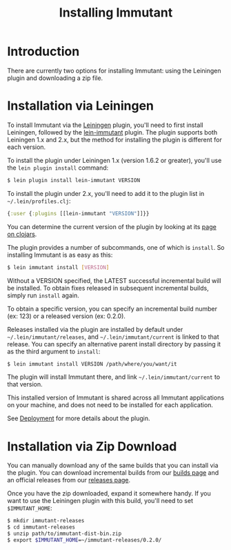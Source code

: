 #+TITLE:     Installing Immutant

* Introduction
  There are currently two options for installing Immutant: using the 
  Leiningen plugin and downloading a zip file.

* Installation via Leiningen

  To install Immutant via the [[http://leiningen.org/][Leiningen]] plugin, you'll need to
  first install Leiningen, followed by the [[https://github.com/immutant/lein-immutant/][lein-immutant]] plugin.
  The plugin supports both Leiningen 1.x and 2.x, but the method for
  installing the plugin is different for each version.

  To install the plugin under Leiningen 1.x (version 1.6.2 or greater),
  you'll use the =lein plugin install= command:
  
  #+begin_src sh
   $ lein plugin install lein-immutant VERSION
  #+end_src

  To install the plugin under 2.x, you'll need to add it to the plugin
  list in =~/.lein/profiles.clj=:

  #+begin_src clojure
    {:user {:plugins [[lein-immutant "VERSION"]]}}
  #+end_src

  You can determine the current version of the plugin by looking at
  its [[http://clojars.org/lein-immutant][page on clojars]].

  The plugin provides a number of subcommands, one of which is
  =install=. So installing Immutant is as easy as this:
  
  #+begin_src sh
   $ lein immutant install [VERSION]
  #+end_src
  
  Without a VERSION specified, the LATEST successful incremental build
  will be installed. To obtain fixes
  released in subsequent incremental builds, simply run =install= again.

  To obtain a specific version, you can specify an incremental build 
  number (ex: 123) or a released version (ex: 0.2.0).

  Releases installed via the plugin are installed by default under
  =~/.lein/immutant/releases=, and =~/.lein/immutant/current= is 
  linked to that release. You can specify an alternative parent install
  directory by passing it as the third argument to =install=:

  #+begin_src sh
   $ lein immutant install VERSION /path/where/you/want/it  
  #+end_src

  The plugin will install Immutant there, and link =~/.lein/immutant/current=
  to that version.

  This installed version of Immutant is shared across all Immutant applications
  on your machine, and does not need to be installed for each application.

  See [[./deployment.html][Deployment]] for more details about the plugin.

* Installation via Zip Download

  You can manually download any of the same builds that you can install 
  via the plugin. You can download incremental builds from our [[http://immutant.org/builds/][builds page]]
  and an official releases from our [[http://immutant.org/releases/][releases page]].
  
  Once you have the zip downloaded, expand it somewhere handy. If you want
  to use the Leiningen plugin with this build, you'll need to set =$IMMUTANT_HOME=:

  #+begin_src sh
    $ mkdir immutant-releases
    $ cd immutant-releases
    $ unzip path/to/immutant-dist-bin.zip
    $ export $IMMUTANT_HOME=~/immutant-releases/0.2.0/
  #+end_src
